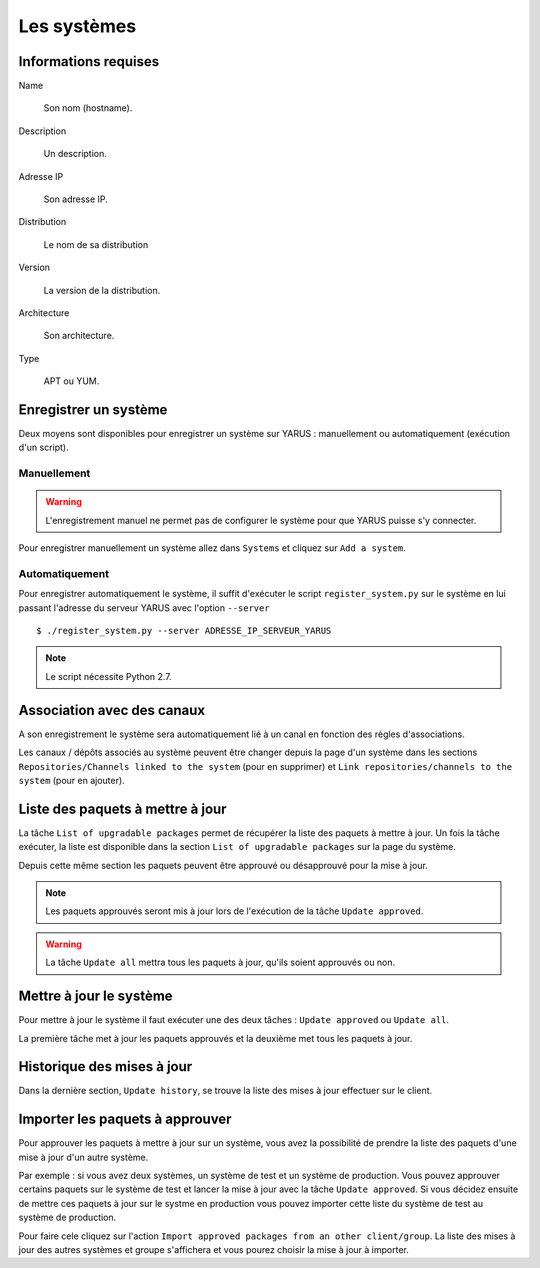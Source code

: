 Les systèmes
============

Informations requises
---------------------

Name

    Son nom (hostname).

Description

    Un description.

Adresse IP

    Son adresse IP.

Distribution

    Le nom de sa distribution

Version

    La version de la distribution.

Architecture

    Son architecture.

Type

    APT ou YUM.


Enregistrer un système
----------------------

Deux moyens sont disponibles pour enregistrer un système sur YARUS : manuellement ou automatiquement (exécution d'un script).

Manuellement
^^^^^^^^^^^^

.. warning::

    L'enregistrement manuel ne permet pas de configurer le système pour que YARUS puisse s'y connecter.

Pour enregistrer manuellement un système allez dans ``Systems`` et cliquez sur ``Add a system``.


Automatiquement
^^^^^^^^^^^^^^^

Pour enregistrer automatiquement le système, il suffit d'exécuter le script ``register_system.py`` sur le système en lui passant 
l'adresse du serveur YARUS avec l'option ``--server`` ::

$ ./register_system.py --server ADRESSE_IP_SERVEUR_YARUS

.. note::

    Le script nécessite Python 2.7.


Association avec des canaux
---------------------------

A son enregistrement le système sera automatiquement lié à un canal en fonction des règles d'associations.

Les canaux / dépôts associés au système peuvent être changer depuis la page d'un système dans les sections ``Repositories/Channels linked to the system`` 
(pour en supprimer) et ``Link repositories/channels to the system`` (pour en ajouter).


Liste des paquets à mettre à jour
---------------------------------

La tâche ``List of upgradable packages`` permet de récupérer la liste des paquets à mettre à jour. Un fois la tâche exécuter, la liste 
est disponible dans la section ``List of upgradable packages`` sur la page du système.

Depuis cette même section les paquets peuvent être approuvé ou désapprouvé pour la mise à jour.

.. note::

    Les paquets approuvés seront mis à jour lors de l'exécution de la tâche ``Update approved``.

.. warning::

    La tâche ``Update all`` mettra tous les paquets à jour, qu'ils soient approuvés ou non.


Mettre à jour le système
------------------------

Pour mettre à jour le système il faut exécuter une des deux tâches : ``Update approved`` ou ``Update all``.

La première tâche met à jour les paquets approuvés et la deuxième met tous les paquets à jour.


Historique des mises à jour
---------------------------

Dans la dernière section, ``Update history``, se trouve la liste des mises à jour effectuer sur le client.


Importer les paquets à approuver
--------------------------------

Pour approuver les paquets à mettre à jour sur un système, vous avez la possibilité de prendre la liste des paquets d'une mise à jour d'un autre système.

Par exemple : si vous avez deux systèmes, un système de test et un système de production. Vous pouvez approuver certains paquets sur le système de test et 
lancer la mise à jour avec la tâche ``Update approved``. Si vous décidez ensuite de mettre ces paquets à jour sur le systme en production vous
pouvez importer cette liste du système de test au système de production.

Pour faire cele cliquez sur l'action ``Import approved packages from an other client/group``. La liste des mises à jour des autres systèmes et groupe 
s'affichera et vous pourez choisir la mise à jour à importer.




